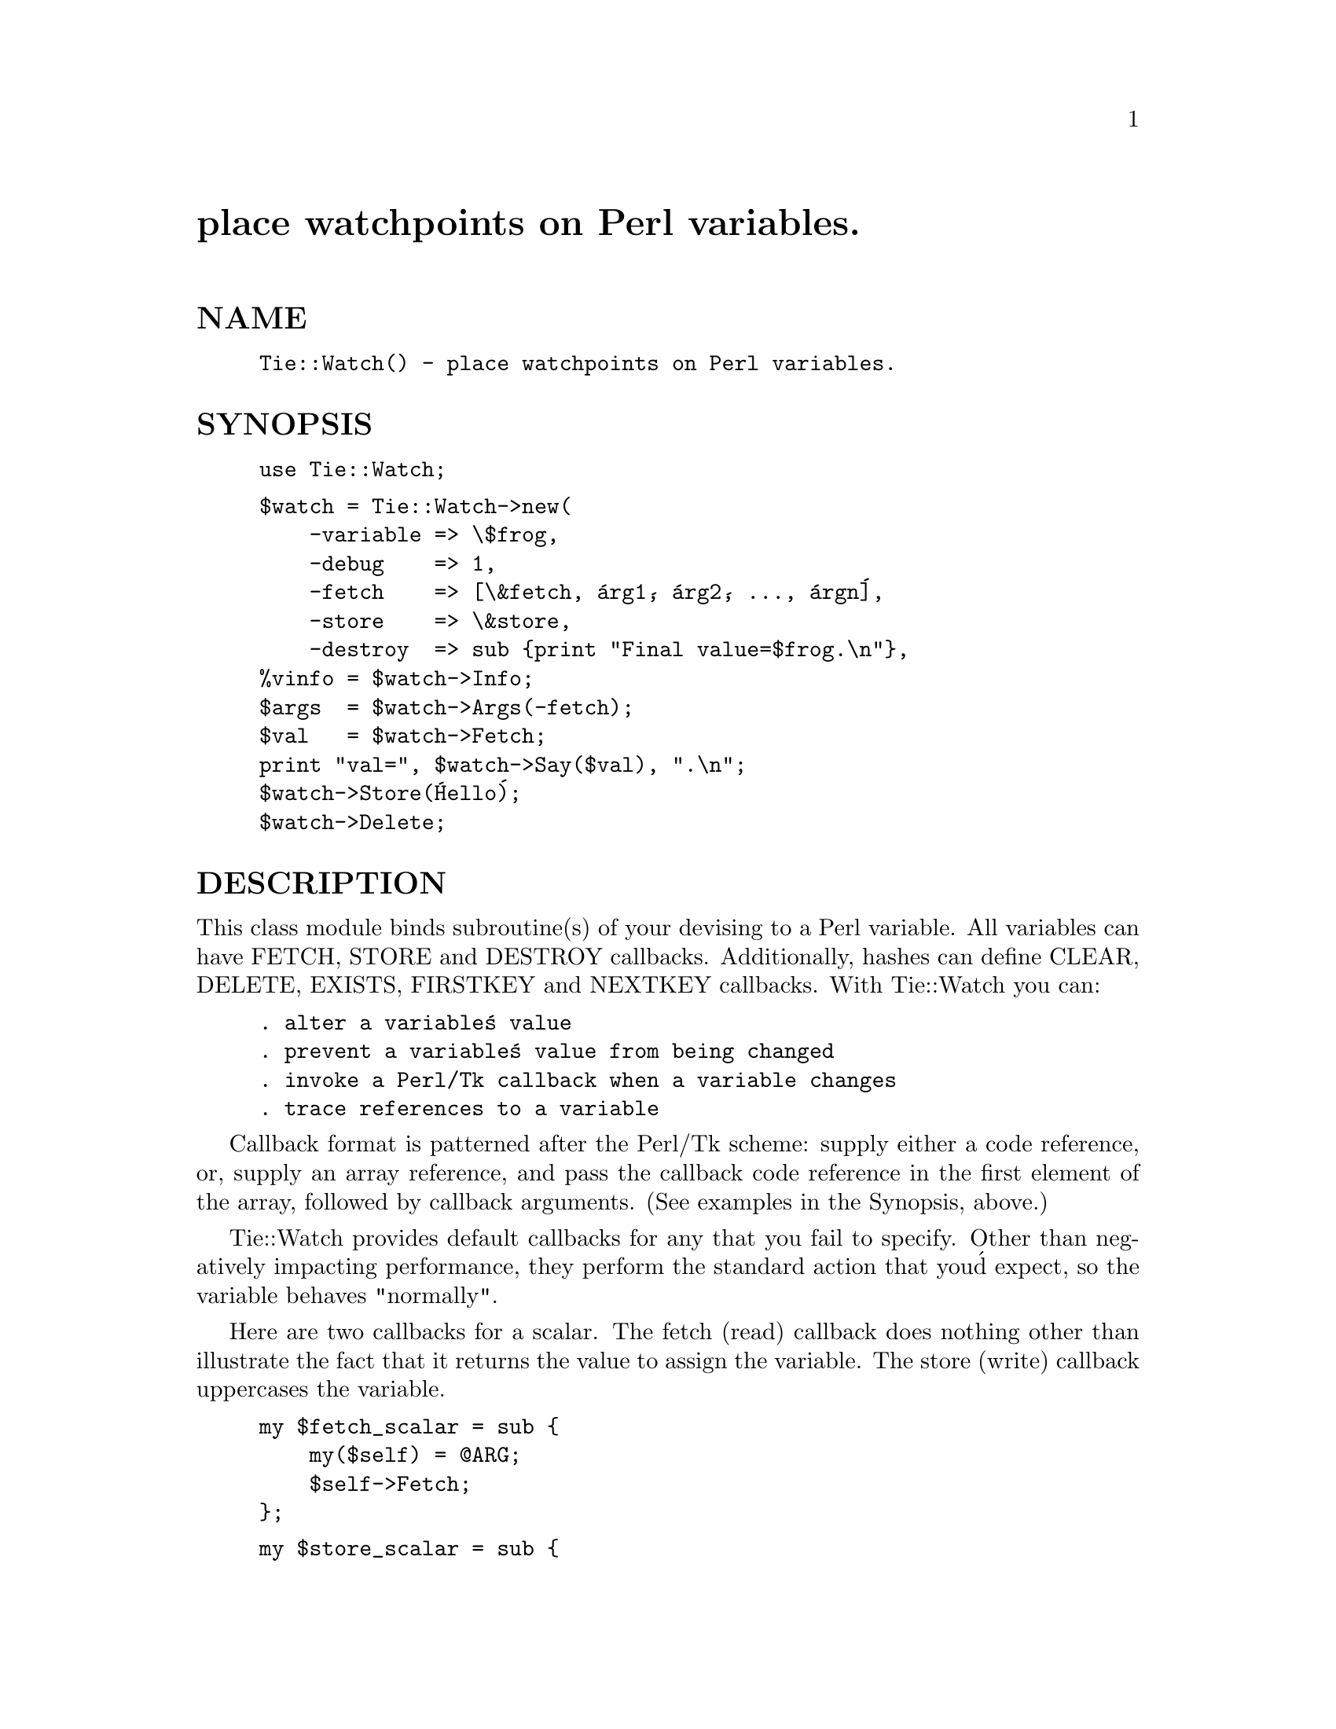 @node Tie/Watch, Time/CTime, Tie/SubstrHash, Module List
@unnumbered place watchpoints on Perl variables.


@unnumberedsec NAME

@example
Tie::Watch() - place watchpoints on Perl variables.
@end example

@unnumberedsec SYNOPSIS

@example
use Tie::Watch;
@end example

@example
$watch = Tie::Watch->new(
    -variable => \$frog,
    -debug    => 1,
    -fetch    => [\&fetch, @'arg1@', @'arg2@', ..., @'argn@'],
    -store    => \&store,
    -destroy  => sub @{print "Final value=$frog.\n"@},
%vinfo = $watch->Info;
$args  = $watch->Args(-fetch);
$val   = $watch->Fetch;
print "val=", $watch->Say($val), ".\n";
$watch->Store(@'Hello@');
$watch->Delete;
@end example

@unnumberedsec DESCRIPTION

This class module binds subroutine(s) of your devising to a Perl variable.
All variables can have FETCH, STORE and DESTROY callbacks.  Additionally,
hashes can define CLEAR, DELETE, EXISTS, FIRSTKEY and NEXTKEY callbacks.
With Tie::Watch you can:

@example
. alter a variable@'s value
. prevent a variable@'s value from being changed
. invoke a Perl/Tk callback when a variable changes
. trace references to a variable
@end example

Callback format is patterned after the Perl/Tk scheme:  supply either a code
reference, or, supply an array reference, and pass the callback code
reference in the first element of the array, followed by callback arguments.
(See examples in the Synopsis, above.)

Tie::Watch provides default callbacks for any that you fail to specify.  Other
than negatively impacting performance, they perform the standard action that
you@'d expect, so the variable behaves "normally".

Here are two callbacks for a scalar. The fetch (read) callback does nothing
other than illustrate the fact that it returns the value to assign the
variable.  The store (write) callback uppercases the variable.

@example
my $fetch_scalar = sub @{
    my($self) = @@ARG;
    $self->Fetch;
@};
@end example

@example
my $store_scalar = sub @{
    my($self, $new_val) = @@ARG;
    $self->Store(uc $new_val);
@};
@end example

Here are fetch and store callbacks for either an array or hash.  They do
essentially the same thing as the scalar callbacks, but provide a little
more information.

@example
my $fetch = sub @{
    my($self, $key) = @@ARG;
    my $val = $self->Fetch($key);
    print "In fetch callback, key=$key, val=", $self->Say($val);
    my $args = $self->Args(-fetch);
    print ", args=(@'", join("@', @'",  @@@{$args@}), "@')" if $args;
    print ".\n";
    $val;
@};
@end example

@example
my $store = sub @{
    my($self, $key, $new_val) = @@ARG;
    my $val = $self->Fetch($key);
    $new_val = uc $new_val;
    $self->Store($key, $new_val);
    print "In store callback, key=$key, val=", $self->Say($val),
      ", new_val=", $self->Say($new_val);
    my $args = $self->Args(-store);
    print ", args=(@'", join("@', @'",  @@@{$args@}), "@')" if $args;
    print ".\n";
    $new_val;
@};
@end example

In all cases, the first parameter is a reference to the Watch object.  You
can use this to invoke useful class methods.

@unnumberedsec METHODS

@unnumberedsubsec $watch = Tie::Watch->new(-options => values);

-variable  = a *reference* to a scalar, array or hash variable.

-debug     = 1 to activate debug print statements internal to Tie::Watch.

Specify any of the following relevant callback parameters, in the format
described above: -fetch -store -destroy -clear -delete -exists -firstkey
and/or -nextkey.

@unnumberedsubsec $args = $watch->Args(-fetch);

Returns a reference to a list of arguments for the specified callback, or
undef() if none.

@unnumberedsubsec $watch->Delete;

Stop watching the variable.

@unnumberedsubsec $watch->Fetch;  $watch->Fetch($key);

Return a variable@'s current value.  $key is required for an array or hash.

@unnumberedsubsec %vinfo = $watch->Info;

Returns a hash detailing the internals of the Watch object, with these keys:

@example
%vinfo = @{
    -variable =>  SCALAR(0x200737f8)
    -fetch    =>  ARRAY(0x200f8558)
    -store    =>  ARRAY(0x200f85a0)
    -destroy  =>  ARRAY(0x200f86cc)
    -debug    =>  @'1@'
    -value    =>  @'HELLO SCALAR@'
    -legible  =>  above data formatted as a list of string, for printing
@}
@end example

For array and hash Watch objects, the @'value@' key is replaced with a @'ptr@'
key which is a reference to the parallel array or hash.  Additionally, for
hashes, there are key/value pairs to the hash-specific callback options.

@unnumberedsubsec $watch->Say($val);

Used mainly for debugging, it returns $val in quotes if required, or
returns the string "undefined" for undefined values.

@unnumberedsubsec $watch->Store($new_val);  $watch->Store($key, $new_val);

Store a variable@'s new value.  $key is required for an array or hash.

@unnumberedsec EFFICIENCY CONSIDERATIONS

If you can live using the class methods provided, please do so.  You can
meddle with the object hash directly and improved watch performance, at
the risk of your code breaking in the future.

@unnumberedsec AUTHOR

Stephen O. Lidie <lusol@@Lehigh.EDU>

@unnumberedsec HISTORY

@example
lusol@@Lehigh.EDU, LUCC, 96/05/30
. Original version 1.0 release, based on the Trace module from Hans Mulder,
  and ideas from Tim Bunce.
@end example

@unnumberedsec COPYRIGHT

Copyright (C) 1996 - 1996 Stephen O. Lidie. All rights reserved.

This program is free software; you can redistribute it and/or modify it under
the same terms as Perl itself.


